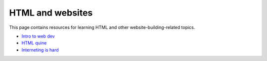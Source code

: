 
HTML and websites
=================

This page contains resources for learning HTML and other website-building-related topics.

- `Intro to web dev <https://btholt.github.io/intro-to-web-dev-v2/>`_
- `HTML quine <https://secretgeek.github.io/html_wysiwyg/html.html>`_
- `Interneting is hard <https://internetingishard.com/>`_
